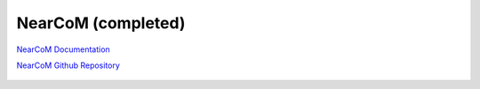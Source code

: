 
NearCoM (completed)
######################

`NearCoM Documentation <https://fengyanshi.github.io/NEARCOM-TVD/WIKI/_build/html/index.html>`_

`NearCoM Github Repository <https://github.com/fengyanshi/NEARCOM-TVD>`_

.. figure:: images/models/nearcomtitlebig.jpg
    :width: 600px
    :align: center
    :height: 200px
    :alt: alternate text
    :figclass: align-center
